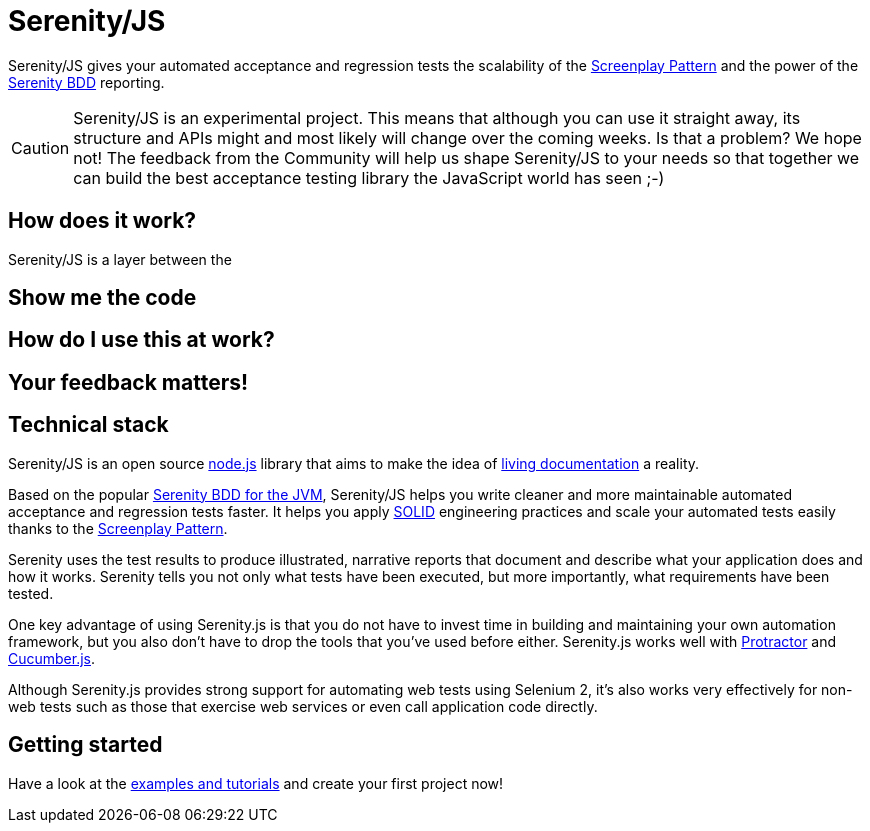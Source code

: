 = Serenity/JS

Serenity/JS gives your automated acceptance and regression tests
the scalability of the http://#:[Screenplay Pattern]
and the power of the http://serenity-bdd.info/docs/serenity/#_detailed_description_of_aggregation_reports[Serenity BDD]
reporting.

CAUTION: Serenity/JS is an experimental project.
This means that although you can use it straight away,
its structure and APIs might and most likely will change over the coming weeks.
Is that a problem? We hope not! The feedback from the Community will help us
shape Serenity/JS to your needs so that together we can build the best acceptance
testing library the JavaScript world has seen ;-)

== How does it work?

Serenity/JS is a layer between the



== Show me the code

== How do I use this at work?

== Your feedback matters!





== Technical stack

Serenity/JS is an open source https://nodejs.org/en/about/[node.js] library that aims to make the idea
of https://en.wikipedia.org/wiki/Specification_by_example[living documentation] a reality.

Based on the popular http://serenity-bdd.info/[Serenity BDD for the JVM],
Serenity/JS helps you write cleaner and more maintainable automated acceptance and regression tests faster.
It helps you apply https://en.wikipedia.org/wiki/SOLID_(object-oriented_design)[SOLID]
engineering practices and scale your automated tests easily
thanks to the https://dzone.com/articles/page-objects-refactored-solid-steps-to-the-screenp[Screenplay Pattern].

Serenity uses the test results to produce illustrated, narrative reports that document and describe what your application does and how it works.
Serenity tells you not only what tests have been executed, but more importantly, what requirements have been tested.

One key advantage of using Serenity.js is that you do not have to invest time in building and maintaining your own automation framework,
but you also don't have to drop the tools that you've used before either.
Serenity.js works well with https://github.com/angular/protractor[Protractor] and https://github.com/cucumber/cucumber-js[Cucumber.js].

Although Serenity.js provides strong support for automating web tests using Selenium 2, it's also works very effectively
for non-web tests such as those that exercise web services or even call application code directly.

== Getting started

Have a look at the link:examples/[examples and tutorials] and create your first project now!